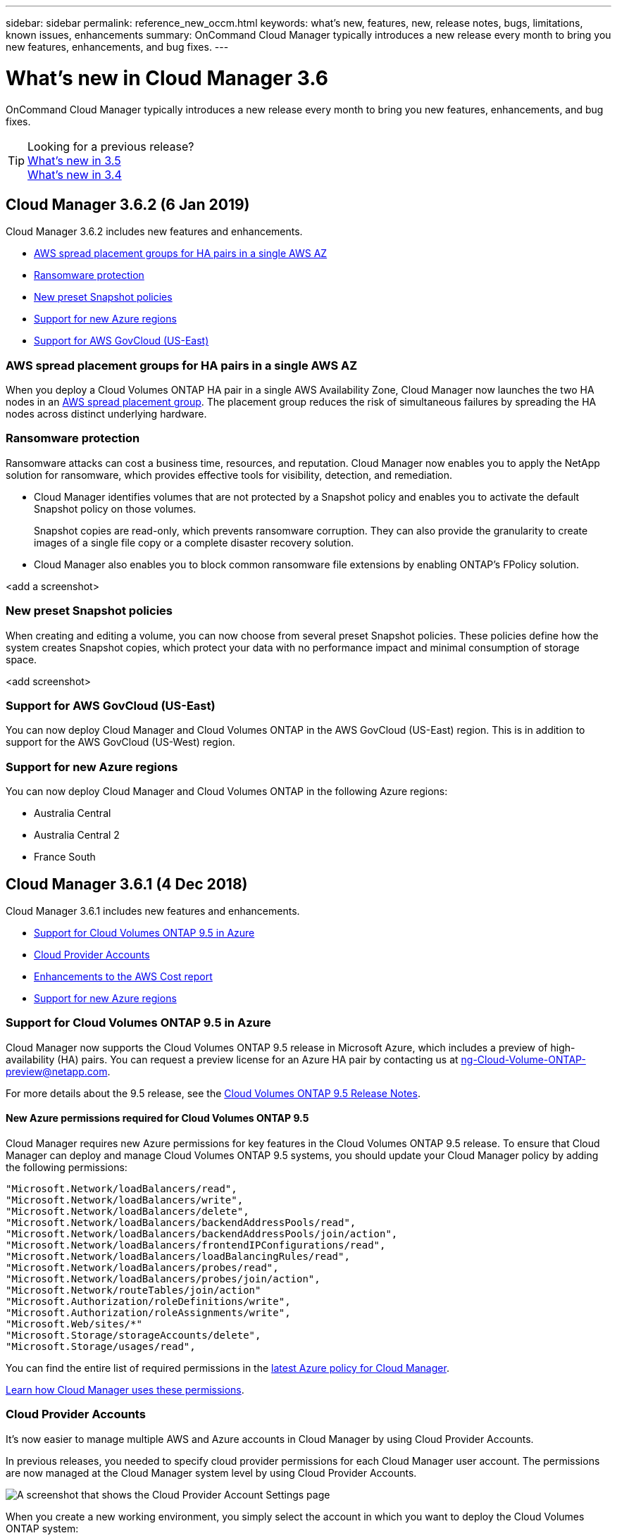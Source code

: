 ---
sidebar: sidebar
permalink: reference_new_occm.html
keywords: what's new, features, new, release notes, bugs, limitations, known issues, enhancements
summary: OnCommand Cloud Manager typically introduces a new release every month to bring you new features, enhancements, and bug fixes.
---

= What's new in Cloud Manager 3.6
:hardbreaks:
:nofooter:
:icons: font
:linkattrs:
:imagesdir: ./media/

[.lead]
OnCommand Cloud Manager typically introduces a new release every month to bring you new features, enhancements, and bug fixes.

TIP: Looking for a previous release?
link:https://docs.netapp.com/us-en/occm35/reference_new_occm.html[What's new in 3.5^]
link:https://docs.netapp.com/us-en/occm34/reference_new_occm.html[What's new in 3.4^]

== Cloud Manager 3.6.2 (6 Jan 2019)

Cloud Manager 3.6.2 includes new features and enhancements.

* <<AWS spread placement groups for HA pairs in a single AWS AZ>>
* <<Ransomware protection>>
* <<New preset Snapshot policies>>
* <<Support for new Azure regions>>
* <<Support for AWS GovCloud (US-East)>>

=== AWS spread placement groups for HA pairs in a single AWS AZ

When you deploy a Cloud Volumes ONTAP HA pair in a single AWS Availability Zone, Cloud Manager now launches the two HA nodes in an https://docs.aws.amazon.com/AWSEC2/latest/UserGuide/placement-groups.html[AWS spread placement group^]. The placement group reduces the risk of simultaneous failures by spreading the HA nodes across distinct underlying hardware.

=== Ransomware protection

Ransomware attacks can cost a business time, resources, and reputation. Cloud Manager now enables you to apply the NetApp solution for ransomware, which provides effective tools for visibility, detection, and remediation.

* Cloud Manager identifies volumes that are not protected by a Snapshot policy and enables you to activate the default Snapshot policy on those volumes.
+
Snapshot copies are read-only, which prevents ransomware corruption. They can also provide the granularity to create images of a single file copy or a complete disaster recovery solution.

* Cloud Manager also enables you to block common ransomware file extensions by enabling ONTAP's FPolicy solution.

<add a screenshot>

=== New preset Snapshot policies

When creating and editing a volume, you can now choose from several preset Snapshot policies. These policies define how the system creates Snapshot copies, which protect your data with no performance impact and minimal consumption of storage space.

<add screenshot>

=== Support for AWS GovCloud (US-East)

You can now deploy Cloud Manager and Cloud Volumes ONTAP in the AWS GovCloud (US-East) region. This is in addition to support for the AWS GovCloud (US-West) region.

=== Support for new Azure regions

You can now deploy Cloud Manager and Cloud Volumes ONTAP in the following Azure regions:

* Australia Central
* Australia Central 2
* France South

== Cloud Manager 3.6.1 (4 Dec 2018)

Cloud Manager 3.6.1 includes new features and enhancements.

* <<Support for Cloud Volumes ONTAP 9.5 in Azure>>
* <<Cloud Provider Accounts>>
* <<Enhancements to the AWS Cost report>>
* <<Support for new Azure regions>>

=== Support for Cloud Volumes ONTAP 9.5 in Azure

Cloud Manager now supports the Cloud Volumes ONTAP 9.5 release in Microsoft Azure, which includes a  preview of high-availability (HA) pairs. You can request a preview license for an Azure HA pair by contacting us at ng-Cloud-Volume-ONTAP-preview@netapp.com.

For more details about the 9.5 release, see the https://docs.netapp.com/us-en/cloud-volumes-ontap/reference_new_95.html[Cloud Volumes ONTAP 9.5 Release Notes^].

==== New Azure permissions required for Cloud Volumes ONTAP 9.5

Cloud Manager requires new Azure permissions for key features in the Cloud Volumes ONTAP 9.5 release. To ensure that Cloud Manager can deploy and manage Cloud Volumes ONTAP 9.5 systems, you should update your Cloud Manager policy by adding the following permissions:

[source,json]
"Microsoft.Network/loadBalancers/read",
"Microsoft.Network/loadBalancers/write",
"Microsoft.Network/loadBalancers/delete",
"Microsoft.Network/loadBalancers/backendAddressPools/read",
"Microsoft.Network/loadBalancers/backendAddressPools/join/action",
"Microsoft.Network/loadBalancers/frontendIPConfigurations/read",
"Microsoft.Network/loadBalancers/loadBalancingRules/read",
"Microsoft.Network/loadBalancers/probes/read",
"Microsoft.Network/loadBalancers/probes/join/action",
"Microsoft.Network/routeTables/join/action"
"Microsoft.Authorization/roleDefinitions/write",
"Microsoft.Authorization/roleAssignments/write",
"Microsoft.Web/sites/*"
"Microsoft.Storage/storageAccounts/delete",
"Microsoft.Storage/usages/read",

You can find the entire list of required permissions in the https://s3.amazonaws.com/occm-sample-policies/Policy_for_cloud_Manager_Azure_3.6.1.json[latest Azure policy for Cloud Manager^].

link:reference_permissions.html[Learn how Cloud Manager uses these permissions].

=== Cloud Provider Accounts

It's now easier to manage multiple AWS and Azure accounts in Cloud Manager by using Cloud Provider Accounts.

In previous releases, you needed to specify cloud provider permissions for each Cloud Manager user account. The permissions are now managed at the Cloud Manager system level by using Cloud Provider Accounts.

image:screenshot_cloud_provider_accounts.gif[A screenshot that shows the Cloud Provider Account Settings page, from which you can add new AWS and Azure accounts to Cloud Manager.]

When you create a new working environment, you simply select the account in which you want to deploy the Cloud Volumes ONTAP system:

image:screenshot_accounts_select_aws.gif[A screenshot that shows the Switch Account option in the Details & Credentials page.]

When you upgrade to 3.6.1, Cloud Manager automatically creates Cloud Provider Accounts for you, based on your current configuration. If you have scripts, backwards compatibility is in place so nothing breaks.

* link:concept_accounts_and_permissions.html[Learn how Cloud Provider Accounts and permissions work]
* link:task_adding_cloud_accounts.html[Learn how to set up and add Cloud Provider Accounts to Cloud Manager]

=== Enhancements to the AWS Cost report

The AWS Cost report now provides more information and is easier to set up.

* The report breaks down the monthly resource costs associated with running Cloud Volumes ONTAP in AWS. You can view monthly costs for compute, EBS storage (including EBS snapshots), S3 storage, and data transfers.

* The report now shows cost savings when you tier cold data to S3.

* We also simplified how Cloud Manager obtains cost data from AWS.
+
Cloud Manager no longer needs access to billing reports that you store in an S3 bucket. Instead, Cloud Manager uses the Cost Explorer API. You just need to ensure that the IAM policy that provides Cloud Manager with permissions includes the following actions:
+
[source,json]
"ce:GetReservationUtilization",
"ce:GetDimensionValues",
"ce:GetCostAndUsage",
"ce:GetTags"
+
These actions are included in the latest https://s3.amazonaws.com/occm-sample-policies/Policy_for_Cloud_Manager_3.6.1.json[NetApp-provided policy^]. New systems deployed from NetApp Cloud Central automatically include these permissions.

image:screenshot_cost.gif[Screen shot: Shows the costs per month for a Cloud Volumes ONTAP instance.]

=== Support for new Azure regions

You can now deploy Cloud Manager and Cloud Volumes ONTAP in the France Central region.

//You can now deploy Cloud Manager and Cloud Volumes ONTAP in the following Azure regions:

//* Australia Central
//* Australia Central 2
//* France South
//* France Central

== Cloud Manager 3.6 (4 Nov 2018)

Cloud Manager 3.6 includes a new feature.

=== Using Cloud Volumes ONTAP as persistent storage for a Kubernetes cluster

Cloud Manager can now automate the deployment of https://netapp-trident.readthedocs.io/en/stable-v18.10/introduction.html[NetApp Trident^] on a single Kubernetes cluster so you can use Cloud Volumes ONTAP as persistent storage for containers. Users can then request and manage Persistent Volumes using native Kubernetes interfaces and constructs, while taking advantage of ONTAP's advanced data management features without having to know anything about it.

link:task_connecting_kubernetes.html[Learn how to connect Cloud Volumes ONTAP systems to a Kubernetes cluster]
